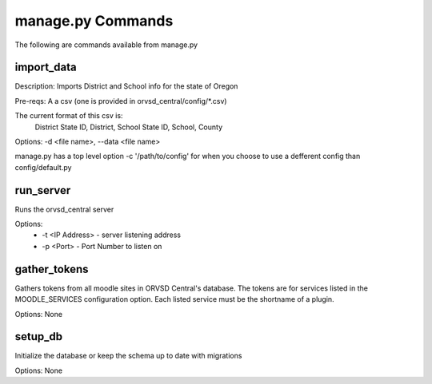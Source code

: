 manage.py Commands
==================

The following are commands available from manage.py

import_data
-----------

Description: Imports District and School info for the state of Oregon

Pre-reqs: A a csv (one is provided in orvsd_central/config/*.csv)

The current format of this csv is:
    District State ID, District, School State ID, School, County

Options: -d <file name>, --data <file name>

manage.py has a top level option -c '/path/to/config' for when you choose to
use a defferent config than config/default.py

run_server
----------

Runs the orvsd_central server

Options:
    - -t <IP Address> - server listening address
    - -p <Port> - Port Number to listen on

gather_tokens
-------------

Gathers tokens from all moodle sites in ORVSD Central's database. The tokens
are for services listed in the MOODLE_SERVICES configuration option. Each
listed service must be the shortname of a plugin.

Options: None

setup_db
--------

Initialize the database or keep the schema up to date with migrations

Options: None
